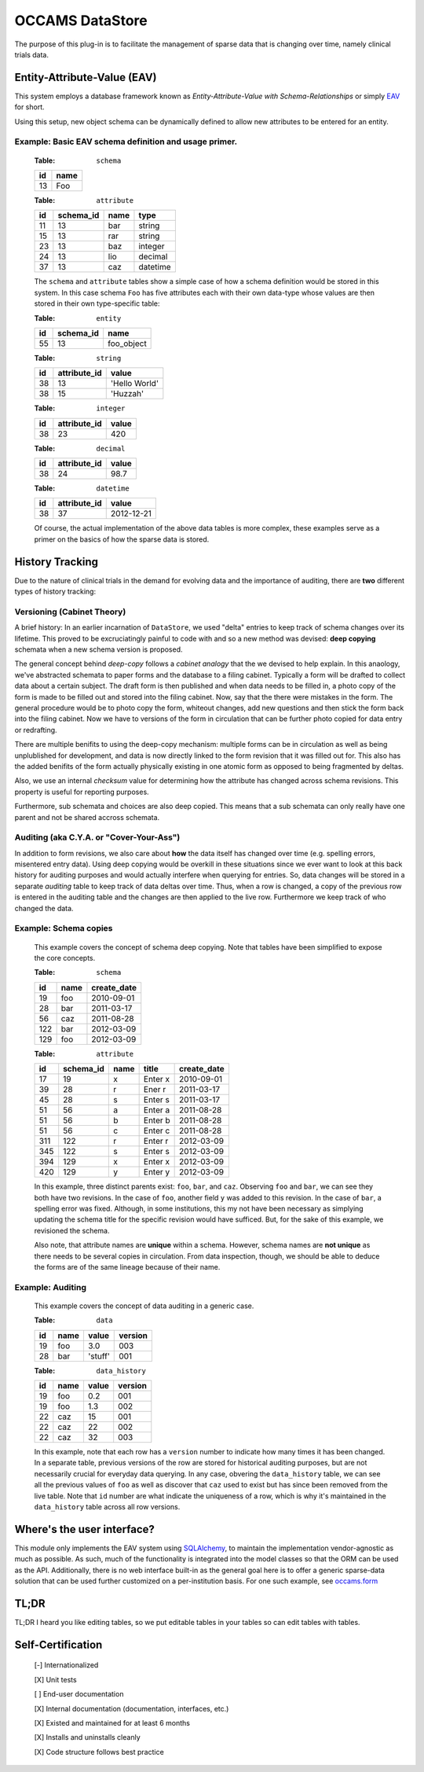 ================
OCCAMS DataStore
================


The purpose of this plug-in is to facilitate the management of sparse data that
is changing over time, namely clinical trials data.


----------------------------
Entity-Attribute-Value (EAV)
----------------------------

This system employs a database framework known as
`Entity-Attribute-Value with Schema-Relationships` or simply `EAV`_ for
short.

.. _EAV: http://www.ncbi.nlm.nih.gov/pmc/articles/PMC61391/

Using this setup, new object schema can be dynamically defined to allow new
attributes to be entered for an entity.


Example: Basic EAV schema definition and usage primer.
++++++++++++++++++++++++++++++++++++++++++++++++++++++

    :Table: ``schema``

    ====  ====
    id    name
    ====  ====
    13    Foo
    ====  ====

    :Table: ``attribute``

    ====  =========  =====  ========
    id    schema_id  name   type
    ====  =========  =====  ========
    11    13         bar    string
    15    13         rar    string
    23    13         baz    integer
    24    13         lio    decimal
    37    13         caz    datetime
    ====  =========  =====  ========

    The ``schema`` and ``attribute`` tables show a simple case of how
    a schema definition would be stored in this system. In this case schema
    ``Foo`` has five attributes each with their own data-type whose
    values are then stored in their own type-specific table:

    :Table: ``entity``

    ====  =========  ==========
    id    schema_id  name
    ====  =========  ==========
    55    13         foo_object
    ====  =========  ==========

    :Table: ``string``

    ====  ============  =============
    id    attribute_id  value
    ====  ============  =============
    38    13            'Hello World'
    38    15            'Huzzah'
    ====  ============  =============

    :Table: ``integer``

    ====  ============  =============
    id    attribute_id  value
    ====  ============  =============
    38    23            420
    ====  ============  =============

    :Table: ``decimal``

    ====  ============  =============
    id    attribute_id  value
    ====  ============  =============
    38    24            98.7
    ====  ============  =============

    :Table: ``datetime``

    ====  ============  =============
    id    attribute_id  value
    ====  ============  =============
    38    37            2012-12-21
    ====  ============  =============

    Of course, the actual implementation of the above data tables is
    more complex, these examples serve as a primer on the basics of how
    the sparse data is stored.


----------------
History Tracking
----------------

Due to the nature of clinical trials in the demand for evolving data and the
importance of auditing, there are **two** different types of history tracking:


Versioning (Cabinet Theory)
+++++++++++++++++++++++++++

A brief history: In an earlier incarnation of ``DataStore``, we used "delta"
entries to keep track of schema changes over its lifetime. This proved to be
excruciatingly painful to code with and so a new method was
devised: **deep copying** schemata when a new schema version is
proposed.

The general concept behind *deep-copy* follows a *cabinet analogy* that
the we devised to help explain. In this anaology, we've abstracted schemata
to paper forms and the database to a filing cabinet. Typically a form
will be drafted to collect data about a certain subject. The draft form is then
published and when data needs to be filled in, a photo copy of the form is
made to be filled out and stored into the filing cabinet. Now, say that
the there were mistakes in the form. The general procedure would be to photo
copy the form, whiteout changes, add new questions and then stick the form
back into the filing cabinet. Now we have to versions of the form in circulation
that can be further photo copied for data entry or redrafting.

There are multiple benifits to using the deep-copy mechanism:
multiple forms can be in circulation as well as being unplublished
for development, and data is now directly linked to the form revision
that it was filled out for. This also has the added benifits of the
form actually physically existing in one atomic form as opposed to
being fragmented by deltas.

Also, we use an internal *checksum* value for determining how the attribute has
changed across schema revisions. This property is useful for reporting purposes.

Furthermore, sub schemata and choices are also deep copied. This means
that a sub schemata can only really have one parent and not be shared accross
schemata.


Auditing (aka C.Y.A. or "Cover-Your-Ass")
+++++++++++++++++++++++++++++++++++++++++

In addition to form revisions, we also care about **how** the data itself
has changed over time (e.g. spelling errors, misentered entry data).
Using deep copying would be overkill in these situations since we
ever want to look at this back history for auditing purposes and
would actually interfere when querying for entries. So, data changes
will be stored in a separate *auditing* table to keep track of
data deltas over time. Thus, when a row is changed, a copy of
the previous row is entered in the auditing table and the changes
are then applied to the live row. Furthermore we keep track of who changed
the data.


Example: Schema copies
++++++++++++++++++++++

    This example covers the concept of schema deep copying.
    Note that tables have been simplified to expose the core concepts.

    :Table: ``schema``

    ====  ====  ===========
    id    name  create_date
    ====  ====  ===========
    19    foo   2010-09-01
    28    bar   2011-03-17
    56    caz   2011-08-28
    122   bar   2012-03-09
    129   foo   2012-03-09
    ====  ====  ===========

    :Table: ``attribute``

    ====  =========  ====  =======  ===========
    id    schema_id  name  title    create_date
    ====  =========  ====  =======  ===========
    17    19         x     Enter x  2010-09-01
    39    28         r     Ener r   2011-03-17
    45    28         s     Enter s  2011-03-17
    51    56         a     Enter a  2011-08-28
    51    56         b     Enter b  2011-08-28
    51    56         c     Enter c  2011-08-28
    311   122        r     Enter r  2012-03-09
    345   122        s     Enter s  2012-03-09
    394   129        x     Enter x  2012-03-09
    420   129        y     Enter y  2012-03-09
    ====  =========  ====  =======  ===========

    In this example, three distinct parents exist: ``foo``, ``bar``, and ``caz``.
    Observing ``foo`` and ``bar``, we can  see they both have two revisions.
    In the case of ``foo``, another field ``y`` was added to this revision.
    In the case of ``bar``, a spelling error was fixed. Although, in some
    institutions, this my not have been necessary as simplying updating
    the schema title for the specific revision would have sufficed. But, for
    the sake of this example, we revisioned the schema.

    Also note, that attribute names are **unique** within a schema. However,
    schema names are **not unique** as there needs to be several copies
    in circulation. From data inspection, though, we should be able to
    deduce the forms are of the same lineage because of their name.


Example: Auditing
+++++++++++++++++

    This example covers the concept of data auditing in a generic case.


    :Table: ``data``

    ====  ====  =======  =======
    id    name  value    version
    ====  ====  =======  =======
    19    foo   3.0      003
    28    bar   'stuff'  001
    ====  ====  =======  =======

    :Table: ``data_history``

    ====  ====  =======  =======
    id    name  value    version
    ====  ====  =======  =======
    19    foo   0.2      001
    19    foo   1.3      002
    22    caz   15       001
    22    caz   22       002
    22    caz   32       003
    ====  ====  =======  =======


    In this example, note that each row has a ``version`` number to indicate
    how many times it has been changed. In a separate table, previous versions
    of the row are stored for historical auditing purposes, but are not
    necessarily crucial for everyday data querying. In any case, obvering the
    ``data_history`` table, we can see all the previous values of ``foo`` as
    well as discover that ``caz`` used to exist but has since been removed
    from the live table. Note that ``id`` number are what indicate the
    uniqueness of a row, which is why it's maintained in the ``data_history``
    table across all row versions.


---------------------------
Where's the user interface?
---------------------------

This module only implements the EAV system using `SQLAlchemy`_, to maintain
the implementation vendor-agnostic as much as possible. As such, much of
the functionality is integrated into the model classes so that the ORM
can be used as the API. Additionally, there is no web interface built-in as
the general goal here is to offer a generic sparse-data solution that can be
used further customized on a per-institution basis. For one such example, see
`occams.form`_

.. _SQLAlchemy: http://www.sqlalchemy.org/
.. _occams.form: https://bitbucket.org/ucsdbitcore/occams.form.git


-----
TL;DR
-----

TL;DR I heard you like editing tables, so we put editable tables in your tables
so can edit tables with tables.


------------------
Self-Certification
------------------

    [-] Internationalized

    [X] Unit tests

    [ ] End-user documentation

    [X] Internal documentation (documentation, interfaces, etc.)

    [X] Existed and maintained for at least 6 months

    [X] Installs and uninstalls cleanly

    [X] Code structure follows best practice
